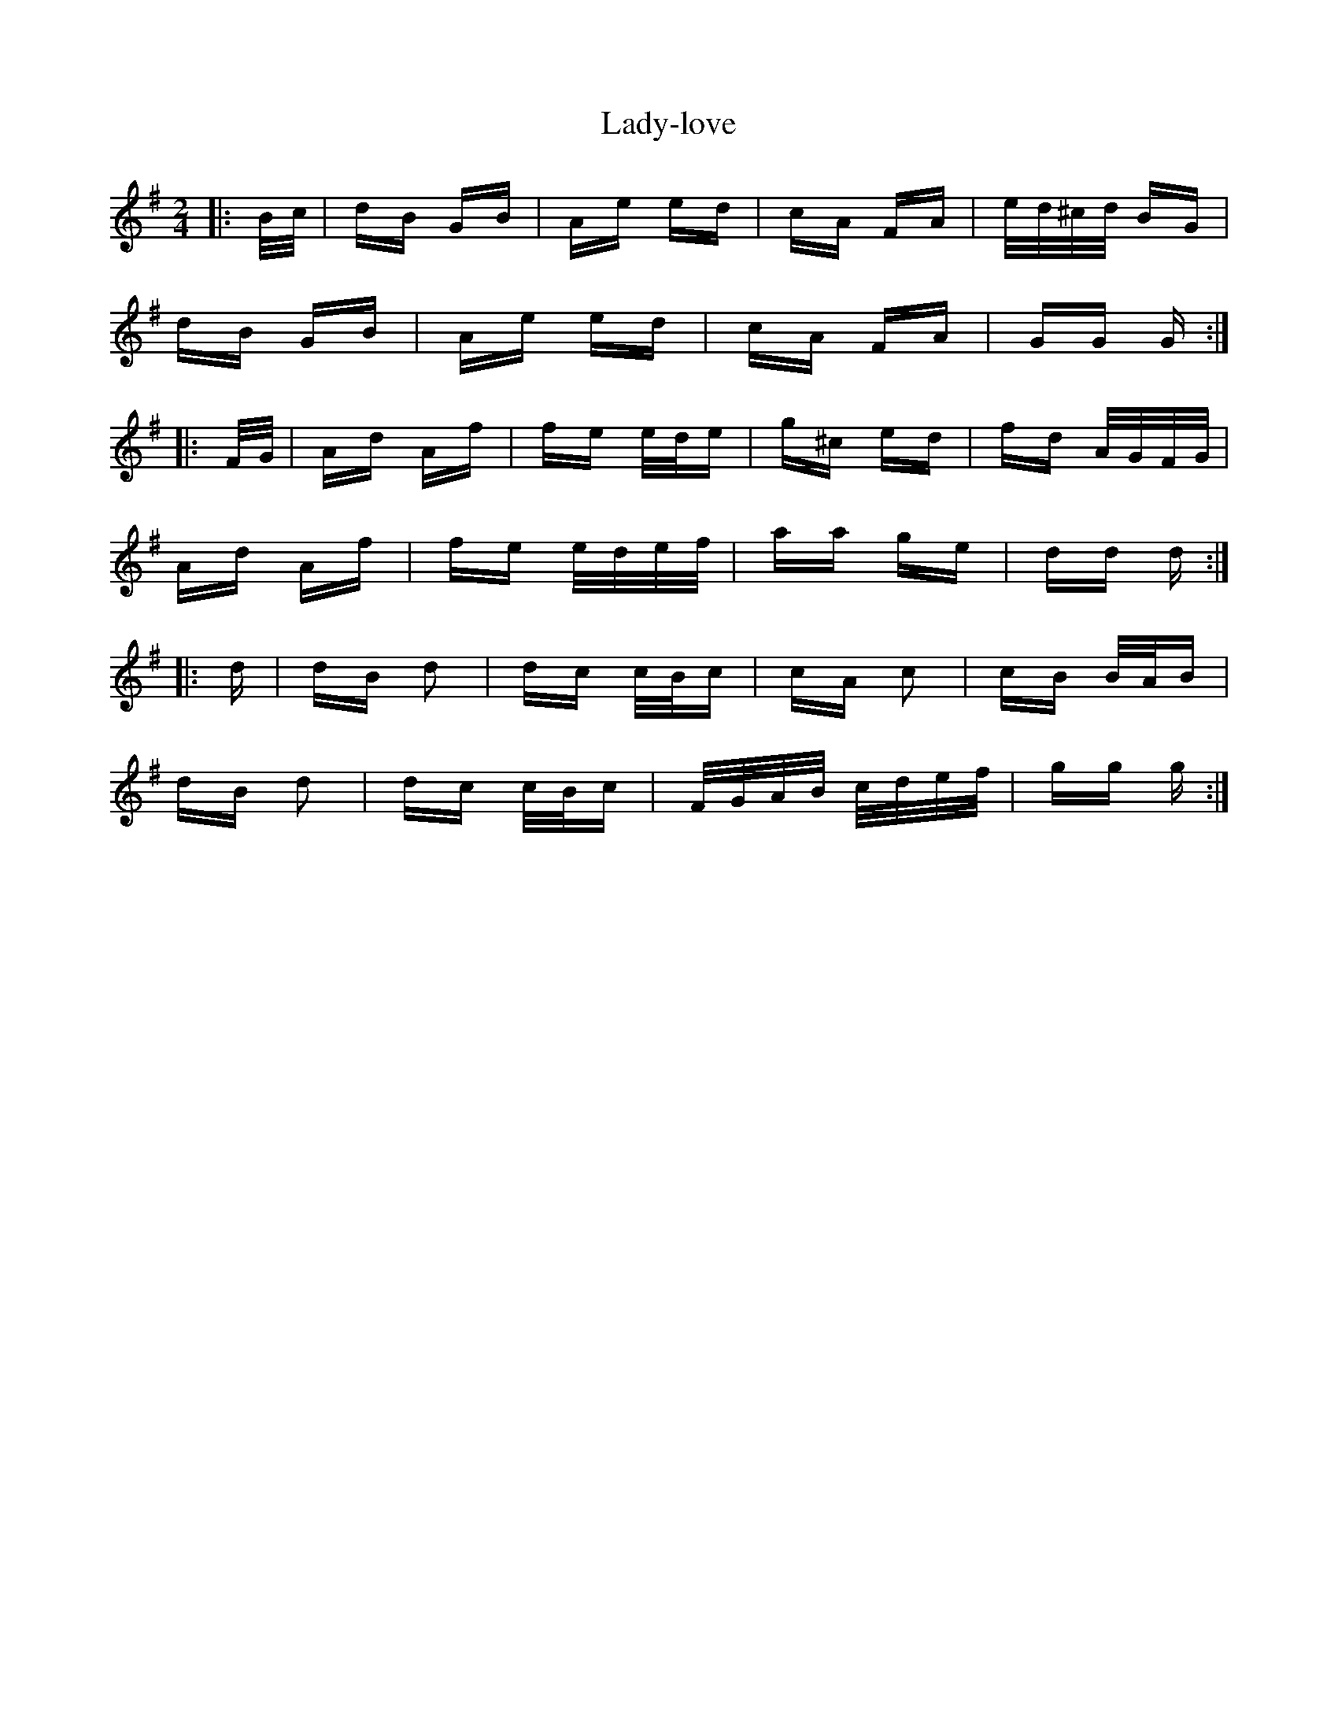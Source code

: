 X: 22623
T: Lady-love
R: polka
M: 2/4
K: Gmajor
|:B/c/|dB GB|Ae ed|cA FA|e/d/^c/d/ BG|
dB GB|Ae ed|cA FA|GG G:|
|:F/G/|Ad Af|fe e/d/e|g^c ed|fd A/G/F/G/|
Ad Af|fe e/d/e/f/|aa ge|dd d:|
|:d|dB d2|dc c/B/c|cA c2|cB B/A/B|
dB d2|dc c/B/c|F/G/A/B/ c/d/e/f/|gg g:|

